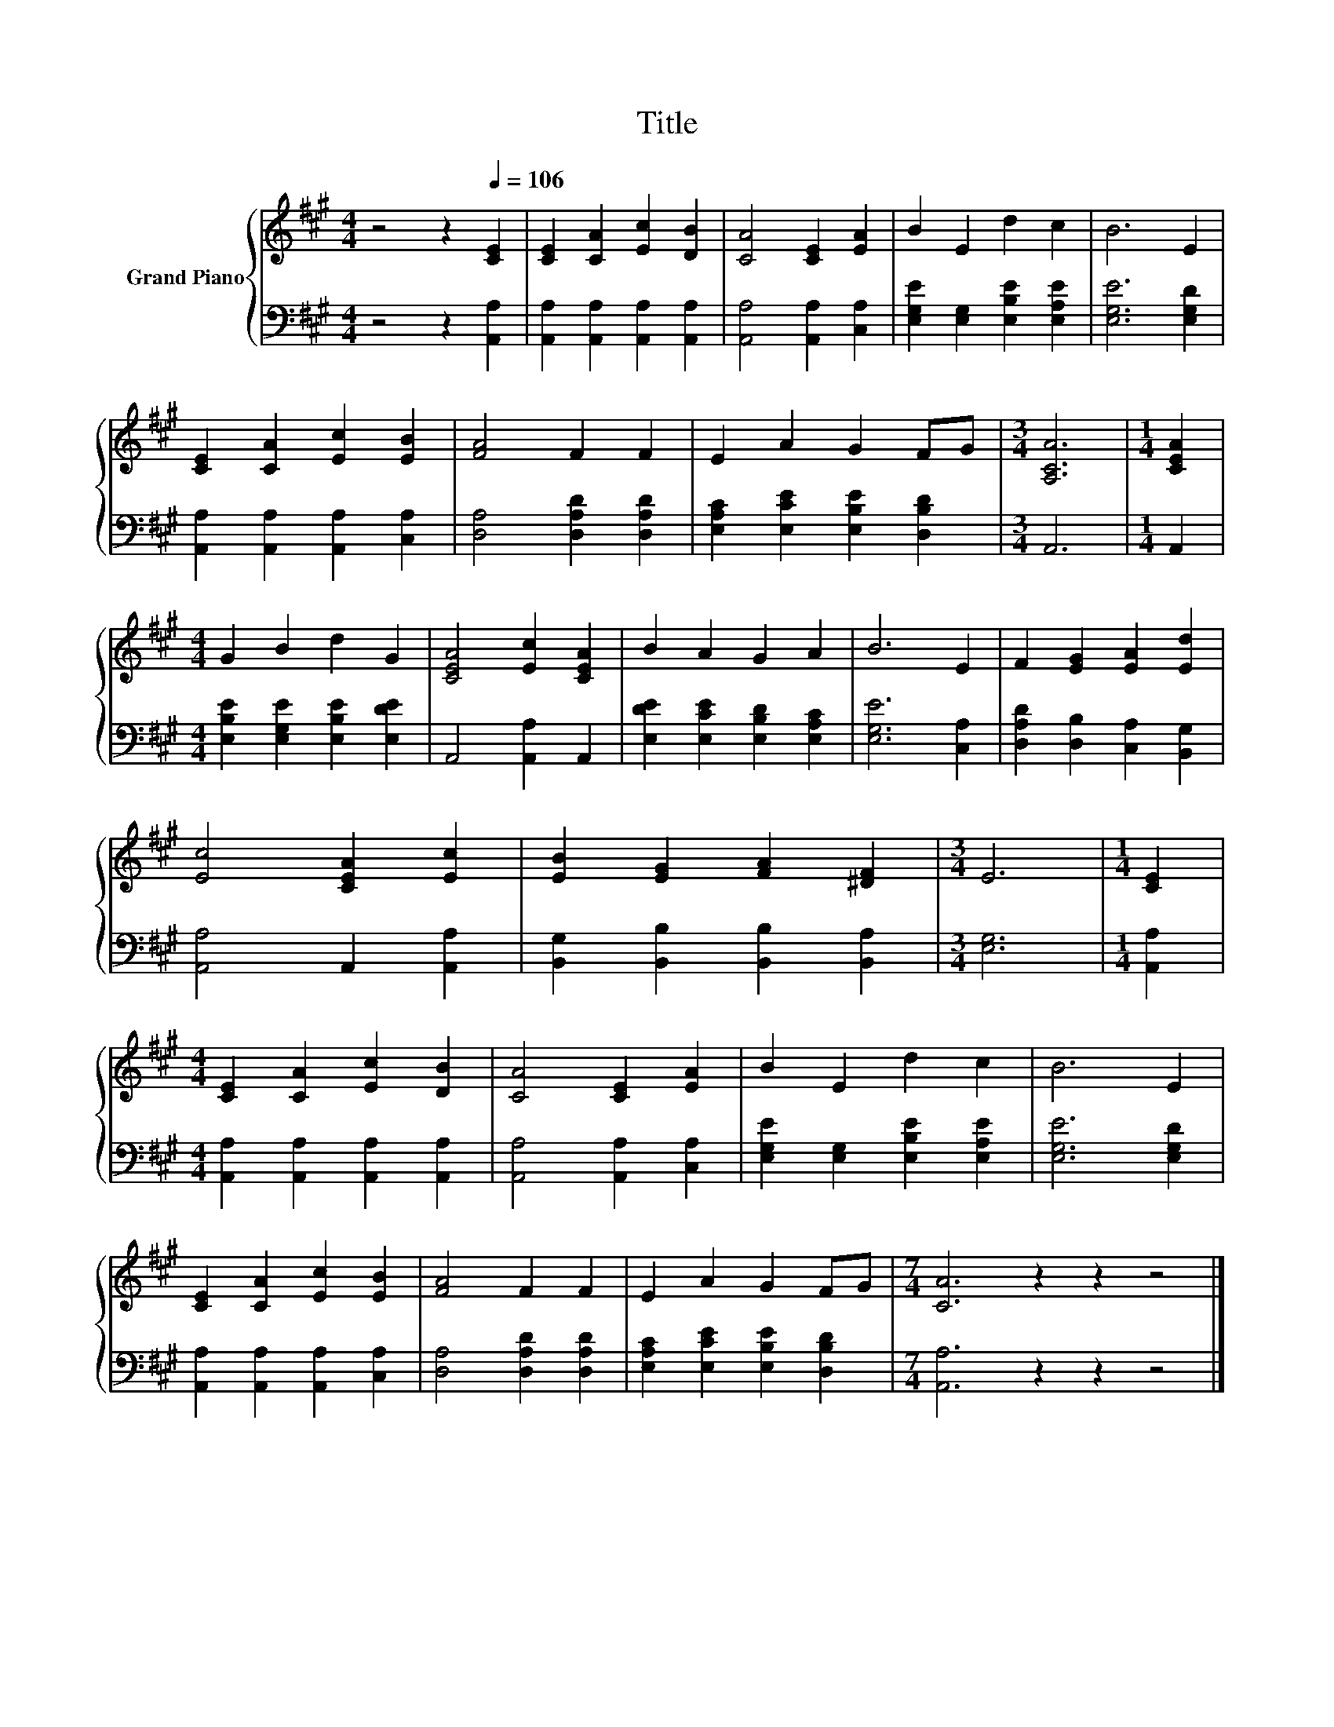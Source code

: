 X:1
T:Title
%%score { 1 | 2 }
L:1/8
M:4/4
K:A
V:1 treble nm="Grand Piano"
V:2 bass 
V:1
 z4 z2[Q:1/4=106] [CE]2 | [CE]2 [CA]2 [Ec]2 [DB]2 | [CA]4 [CE]2 [EA]2 | B2 E2 d2 c2 | B6 E2 | %5
 [CE]2 [CA]2 [Ec]2 [EB]2 | [FA]4 F2 F2 | E2 A2 G2 FG |[M:3/4] [A,CA]6 |[M:1/4] [CEA]2 | %10
[M:4/4] G2 B2 d2 G2 | [CEA]4 [Ec]2 [CEA]2 | B2 A2 G2 A2 | B6 E2 | F2 [EG]2 [EA]2 [Ed]2 | %15
 [Ec]4 [CEA]2 [Ec]2 | [EB]2 [EG]2 [FA]2 [^DF]2 |[M:3/4] E6 |[M:1/4] [CE]2 | %19
[M:4/4] [CE]2 [CA]2 [Ec]2 [DB]2 | [CA]4 [CE]2 [EA]2 | B2 E2 d2 c2 | B6 E2 | %23
 [CE]2 [CA]2 [Ec]2 [EB]2 | [FA]4 F2 F2 | E2 A2 G2 FG |[M:7/4] [CA]6 z2 z2 z4 |] %27
V:2
 z4 z2 [A,,A,]2 | [A,,A,]2 [A,,A,]2 [A,,A,]2 [A,,A,]2 | [A,,A,]4 [A,,A,]2 [C,A,]2 | %3
 [E,G,E]2 [E,G,]2 [E,B,E]2 [E,A,E]2 | [E,G,E]6 [E,G,D]2 | [A,,A,]2 [A,,A,]2 [A,,A,]2 [C,A,]2 | %6
 [D,A,]4 [D,A,D]2 [D,A,D]2 | [E,A,C]2 [E,CE]2 [E,B,E]2 [D,B,D]2 |[M:3/4] A,,6 |[M:1/4] A,,2 | %10
[M:4/4] [E,B,E]2 [E,G,E]2 [E,B,E]2 [E,DE]2 | A,,4 [A,,A,]2 A,,2 | %12
 [E,DE]2 [E,CE]2 [E,B,D]2 [E,A,C]2 | [E,G,E]6 [C,A,]2 | [D,A,D]2 [D,B,]2 [C,A,]2 [B,,G,]2 | %15
 [A,,A,]4 A,,2 [A,,A,]2 | [B,,G,]2 [B,,B,]2 [B,,B,]2 [B,,A,]2 |[M:3/4] [E,G,]6 |[M:1/4] [A,,A,]2 | %19
[M:4/4] [A,,A,]2 [A,,A,]2 [A,,A,]2 [A,,A,]2 | [A,,A,]4 [A,,A,]2 [C,A,]2 | %21
 [E,G,E]2 [E,G,]2 [E,B,E]2 [E,A,E]2 | [E,G,E]6 [E,G,D]2 | [A,,A,]2 [A,,A,]2 [A,,A,]2 [C,A,]2 | %24
 [D,A,]4 [D,A,D]2 [D,A,D]2 | [E,A,C]2 [E,CE]2 [E,B,E]2 [D,B,D]2 |[M:7/4] [A,,A,]6 z2 z2 z4 |] %27

